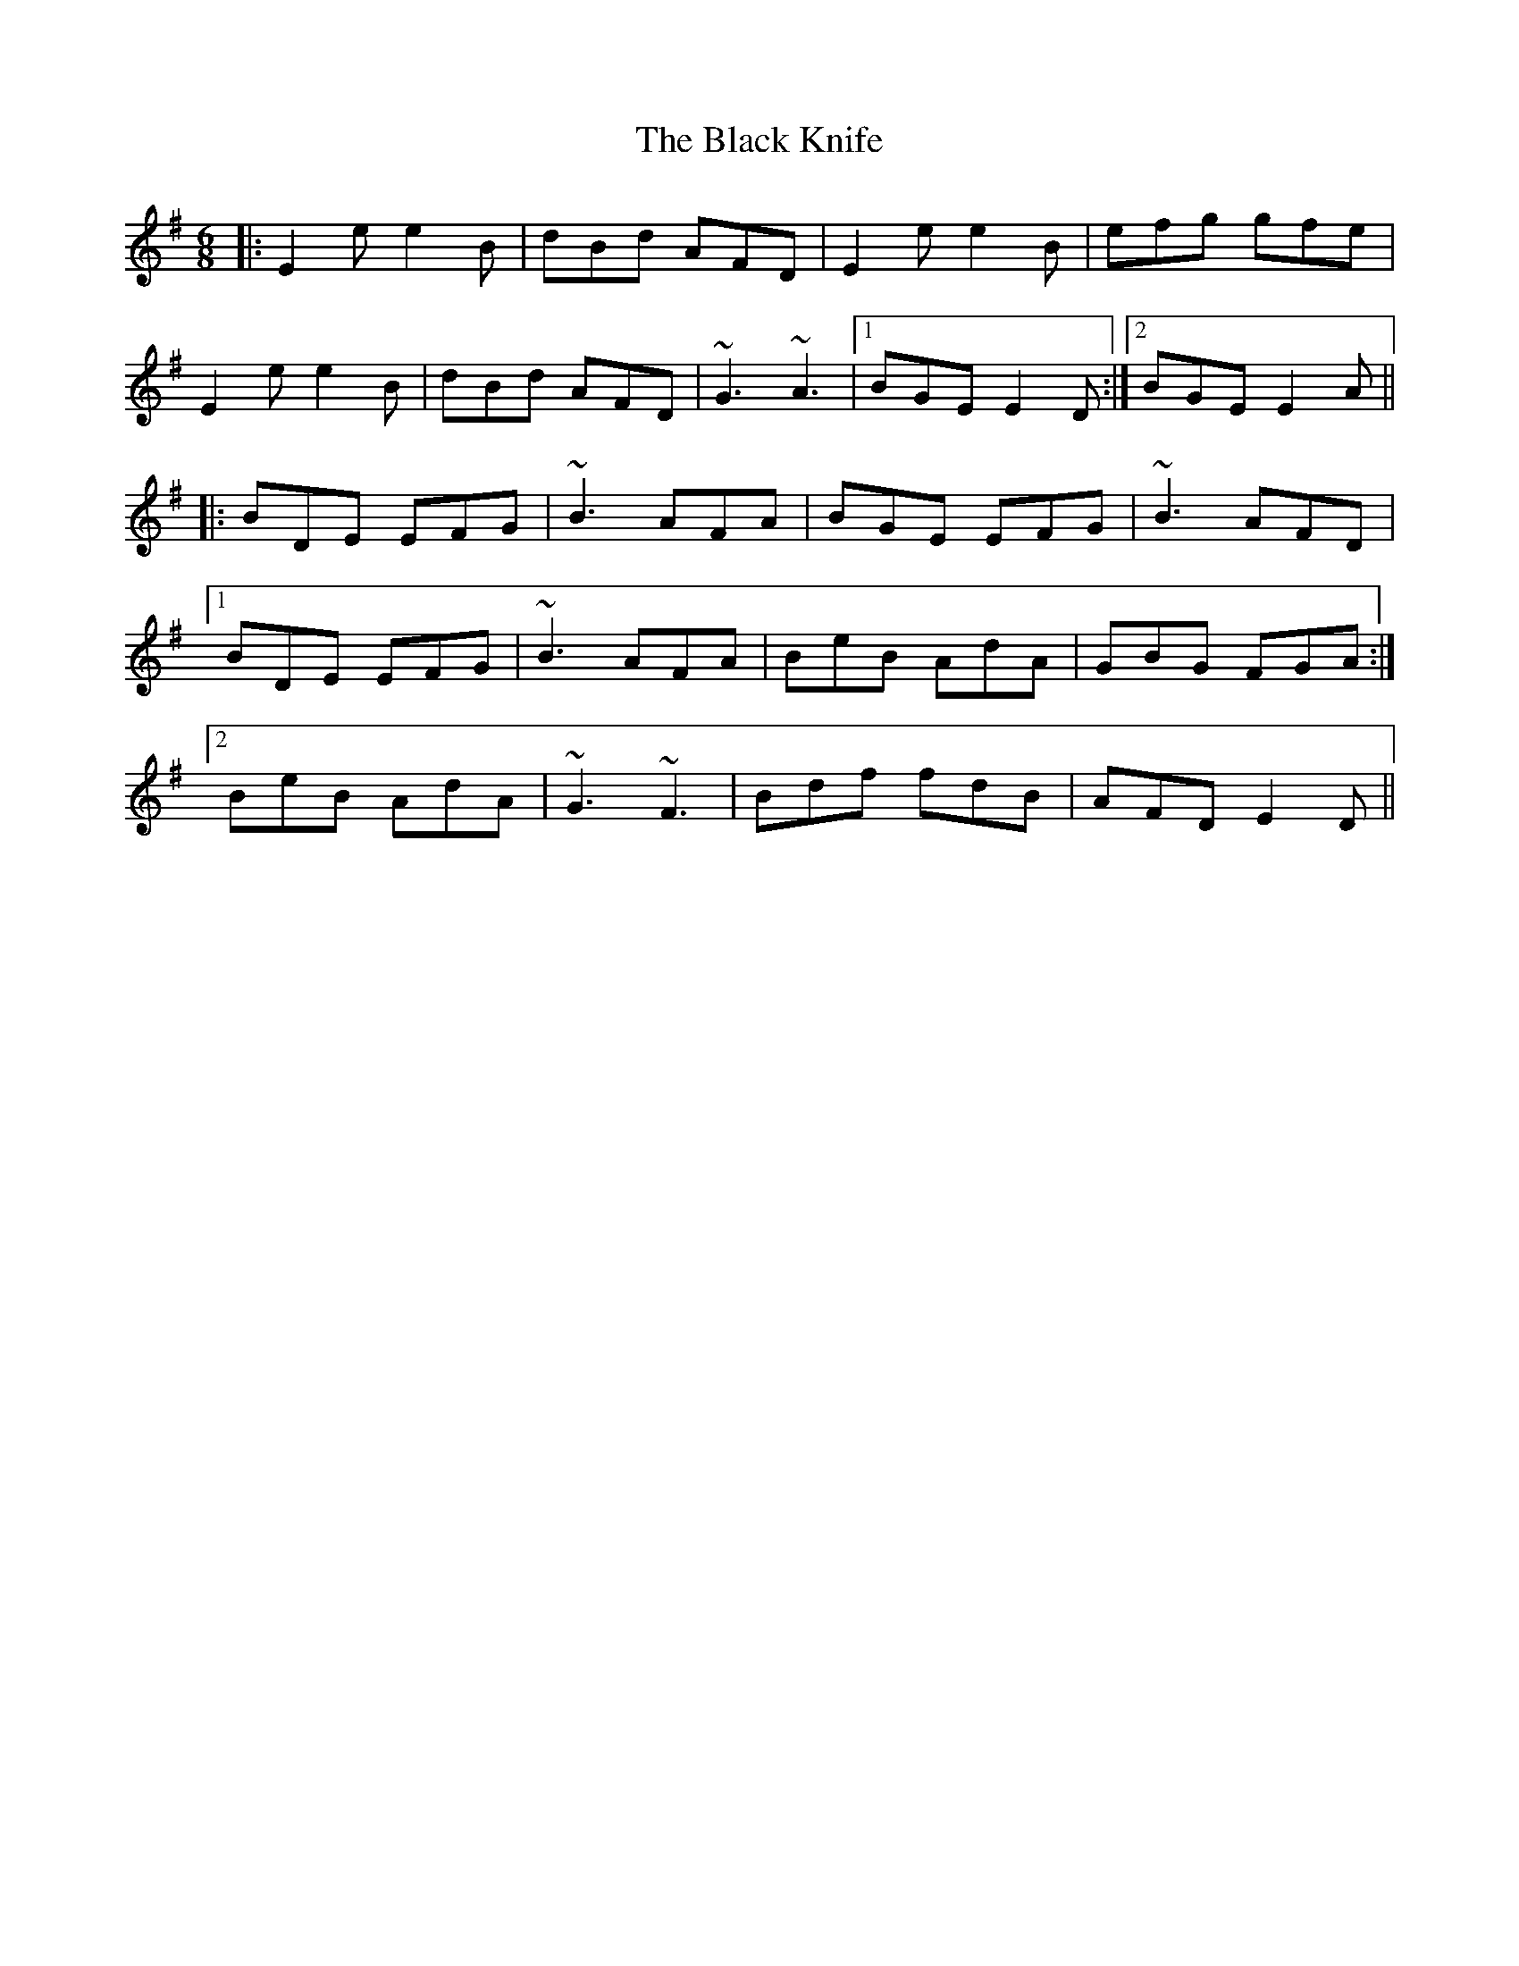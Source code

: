 X: 3844
T: Black Knife, The
R: jig
M: 6/8
K: Eminor
|:E2e e2B|dBd AFD|E2e e2B|efg gfe|
E2e e2B|dBd AFD|~G3 ~A3|1 BGE E2D:|2 BGE E2A||
|:BDE EFG|~B3 AFA|BGE EFG|~B3 AFD|
[1 BDE EFG|~B3 AFA|BeB AdA|GBG FGA:|
[2 BeB AdA|~G3 ~F3|Bdf fdB|AFD E2D||

